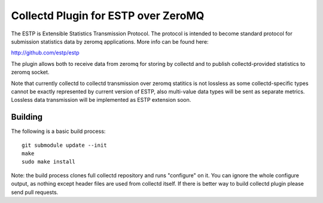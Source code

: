 ====================================
Collectd Plugin for ESTP over ZeroMQ
====================================

The ESTP is Extensible Statistics Transmission Protocol. The protocol is
intended to become standard protocol for submission statistics data by zeromq
applications. More info can be found here:

http://github.com/estp/estp

The plugin allows both to receive data from zeromq for storing by collectd
and to publish collectd-provided statistics to zeromq socket.

Note that currently collectd to collectd transmission over zeromq statitics is
not lossless as some collectd-specific types cannot be exactly represented by
current version of ESTP, also multi-value data types will be sent as separate
metrics. Lossless data transmission will be implemented as ESTP extension soon.


Building
========

The following is a basic build process::

    git submodule update --init
    make
    sudo make install

Note: the build process clones full collectd repository and runs "configure" on
it. You can ignore the whole configure output, as nothing except header files
are used from collectd itself. If there is better way to build collectd plugin
please send pull requests.
